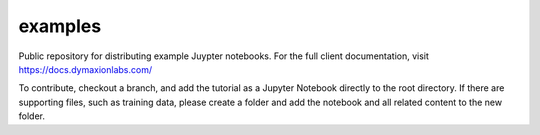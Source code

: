 ========
examples 
========

Public repository for distributing example Juypter notebooks. For the full
client documentation, visit https://docs.dymaxionlabs.com/

To contribute, checkout a branch, and add the tutorial as a Jupyter Notebook
directly to the root directory.  If there are supporting files, such as
training data, please create a folder and add the notebook and all related
content to the new folder.
